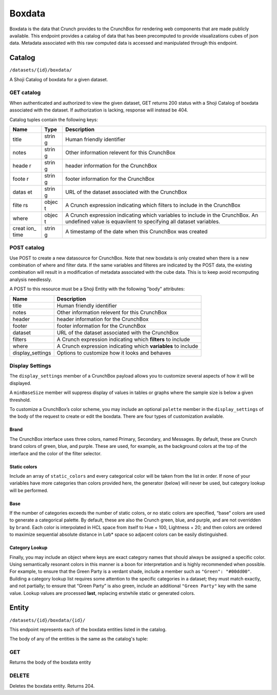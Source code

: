 Boxdata
-------

Boxdata is the data that Crunch provides to the CrunchBox for rendering
web components that are made publicly available. This endpoint provides
a catalog of data that has been precomputed to provide visualizations
cubes of json data. Metadata associated with this raw computed data is
accessed and manipulated through this endpoint.

Catalog
~~~~~~~

``/datasets/{id}/boxdata/``

A Shoji Catalog of boxdata for a given dataset.

GET catalog
^^^^^^^^^^^

When authenticated and authorized to view the given dataset, GET returns
200 status with a Shoji Catalog of boxdata associated with the dataset.
If authorization is lacking, response will instead be 404.

Catalog tuples contain the following keys:

+-------+-------+--------------+
| Name  | Type  | Description  |
+=======+=======+==============+
| title | strin | Human        |
|       | g     | friendly     |
|       |       | identifier   |
+-------+-------+--------------+
| notes | strin | Other        |
|       | g     | information  |
|       |       | relevent for |
|       |       | this         |
|       |       | CrunchBox    |
+-------+-------+--------------+
| heade | strin | header       |
| r     | g     | information  |
|       |       | for the      |
|       |       | CrunchBox    |
+-------+-------+--------------+
| foote | strin | footer       |
| r     | g     | information  |
|       |       | for the      |
|       |       | CrunchBox    |
+-------+-------+--------------+
| datas | strin | URL of the   |
| et    | g     | dataset      |
|       |       | associated   |
|       |       | with the     |
|       |       | CrunchBox    |
+-------+-------+--------------+
| filte | objec | A Crunch     |
| rs    | t     | expression   |
|       |       | indicating   |
|       |       | which        |
|       |       | filters to   |
|       |       | include in   |
|       |       | the          |
|       |       | CrunchBox    |
+-------+-------+--------------+
| where | objec | A Crunch     |
|       | t     | expression   |
|       |       | indicating   |
|       |       | which        |
|       |       | variables to |
|       |       | include in   |
|       |       | the          |
|       |       | CrunchBox.   |
|       |       | An undefined |
|       |       | value is     |
|       |       | equavilent   |
|       |       | to           |
|       |       | specifying   |
|       |       | all dataset  |
|       |       | variables.   |
+-------+-------+--------------+
| creat | strin | A timestamp  |
| ion\_ | g     | of the date  |
| time  |       | when this    |
|       |       | CrunchBox    |
|       |       | was created  |
+-------+-------+--------------+

.. language_specific::
   --JSON
   .. code:: json

      {
          "element": "shoji:catalog",
          "self": "https://beta.crunch.io/api/datasets/e7834a8b5aa84c50bcb868fc3b44fd22/boxdata/",
          "index": {
              "https://beta.crunch.io/api/datasets/e7834a8b5aa84c50bcb868fc3b44fd22/boxdata/44a4d477d70c85da4b8298677e527ad8/": {
                  "user_id": "00002",
                  "footer": "This is for the footer",
                  "notes": "just a couple of variables",
                  "title": "z and str",
                  "dataset": "https://beta.crunch.io/api/datasets/e7834a8b5aa84c50bcb868fc3b44fd22/",
                  "header": "This is for the header",
                  "creation_time": "2017-03-14T00:13:42.024000+00:00",
                  "filters": {
                      "function": "identify",
                      "args": [
                          {
                              "filter": [
                                  "https://beta.crunch.io/api/datasets/e7834a8b5aa84c50bcb868fc3b44fd22/filters/da9d86e43381443d9d708dc29c0c6308/",
                                  "https://beta.crunch.io/api/datasets/e7834a8b5aa84c50bcb868fc3b44fd22/filters/80638457c8bd4731990eebdc3baee839/"
                              ]
                          }
                      ]
                  },
                  "where": {
                      "function": "identify",
                      "args": [
                          {
                              "id": [
                                  "https://beta.crunch.io/api/datasets/e7834a8b5aa84c50bcb868fc3b44fd22/variables/000002/",
                                  "https://beta.crunch.io/api/datasets/e7834a8b5aa84c50bcb868fc3b44fd22/variables/000003/"
                              ]
                          }
                      ]
                  },
                  "id": "44a4d477d70c85da4b8298677e527ad8"
              },
              "https://beta.crunch.io/api/datasets/e7834a8b5aa84c50bcb868fc3b44fd22/boxdata/75ff1d67ed698e0986f1c1c3daebf9a2/": {
                  "user_id": "00002",
                  "title": "xz",
                  "dataset": "https://beta.crunch.io/api/datasets/e7834a8b5aa84c50bcb868fc3b44fd22/",
                  "filters": null,
                  "creation_time": "2017-03-14T00:13:42.024000+00:00",
                  "where": {
                      "function": "identify",
                      "args": [
                          {
                              "id": [
                                  "https://beta.crunch.io/api/datasets/e7834a8b5aa84c50bcb868fc3b44fd22/variables/000000/"
                              ]
                          }
                      ]
                  },
                  "id": "75ff1d67ed698e0986f1c1c3daebf9a2"
              }
          }
      }


POST catalog
^^^^^^^^^^^^

Use POST to create a new datasource for CrunchBox. Note that new boxdata
is only created when there is a new combination of where and filter
data. If the same variables and filteres are indicated by the POST data,
the existing combination will result in a modification of metadata
associated with the cube data. This is to keep avoid recomputing
analysis needlessly.

A POST to this resource must be a Shoji Entity with the following "body"
attributes:

+---------------------+-----------------------------------------------------------------+
| Name                | Description                                                     |
+=====================+=================================================================+
| title               | Human friendly identifier                                       |
+---------------------+-----------------------------------------------------------------+
| notes               | Other information relevent for this CrunchBox                   |
+---------------------+-----------------------------------------------------------------+
| header              | header information for the CrunchBox                            |
+---------------------+-----------------------------------------------------------------+
| footer              | footer information for the CrunchBox                            |
+---------------------+-----------------------------------------------------------------+
| dataset             | URL of the dataset associated with the CrunchBox                |
+---------------------+-----------------------------------------------------------------+
| filters             | A Crunch expression indicating which **filters** to include     |
+---------------------+-----------------------------------------------------------------+
| where               | A Crunch expression indicating which **variables** to include   |
+---------------------+-----------------------------------------------------------------+
| display\_settings   | Options to customize how it looks and behaves                   |
+---------------------+-----------------------------------------------------------------+

.. language_specific::
   --JSON
   .. code:: json

      {
          "element": "shoji:entity",
          "body": {
              "where": {
                  "function": "select",
                  "args": [{
                      "map": {
                        "000002": {"variable": "https://beta.crunch.io/api/datasets/e7834a8b5aa84c50bcb868fc3b44fd22/variables/000002/"},
                        "000003": {"variable": "https://beta.crunch.io/api/datasets/e7834a8b5aa84c50bcb868fc3b44fd22/variables/000003/"}
                      }
                  }]
              },
              "filters": [
                {"filter": "https://beta.crunch.io/api/datasets/e7834a8b5aa84c50bcb868fc3b44fd22/filters/da9d86e43381443d9d708dc29c0c6308/"},
                {"filter": "https://beta.crunch.io/api/datasets/e7834a8b5aa84c50bcb868fc3b44fd22/filters/80638457c8bd4731990eebdc3baee839/"}
              ],
              "force": false,
              "title": "z and str",
              "notes": "just a couple of variables",
              "header": "This is for the header",
              "footer": "This is for the footer"
          }
      }


Display Settings
^^^^^^^^^^^^^^^^

The ``display_settings`` member of a CrunchBox payload allows you to
customize several aspects of how it will be displayed.

A ``minBaseSize`` member will suppress display of values in tables or
graphs where the sample size is below a given threshold.

To customize a CrunchBox’s color scheme, you may include an optional
``palette`` member in the ``display_settings`` of the body of the
request to create or edit the boxdata. There are four types of
customization available.

.. language_specific::
   --JSON
   .. code:: json

      {"display_settings": {
          "minBaseSize": {"value": 50},
          "palette": {
              "brand": {
                  "primary": "#111111",
                  "secondary": "#222222",
                  "messages": "#333333"
              },
              "static_colors": ["#444444", "#555555", "#666666"],
              "category_lookup": {
                  "category name": "#aaaaaa",
                  "another category:": "bbbbbb"
              }
          }
      }}


Brand
'''''

The CrunchBox interface uses three colors, named Primary, Secondary, and
Messages. By default, these are Crunch brand colors of green, blue, and
purple. These are used, for example, as the background colors at the top
of the interface and the color of the filter selector.

Static colors
'''''''''''''

Include an array of ``static_colors`` and every categorical color will
be taken from the list in order. If none of your variables have more
categories than colors provided here, the generator (below) will never
be used, but category lookup will be performed.

Base
''''

If the number of categories exceeds the number of static colors, or no
static colors are specified, “base” colors are used to generate a
categorical palette. By default, these are also the Crunch green, blue,
and purple, and are not overridden by ``brand``. Each color is
interpolated in HCL space from itself to Hue + 100, Lightness + 20; and
then colors are ordered to maximize sequential absolute distance in
L\ *a*\ b\* space so adjacent colors can be easily distinguished.

Category Lookup
'''''''''''''''

Finally, you may include an object where keys are exact category names
that should always be assigned a specific color. Using semantically
resonant colors in this manner is a boon for interpretation and is
highly recommended when possible. For example, to ensure that the Green
Party is a verdant shade, include a member such as
``"Green": "#00dd00"``. Building a category lookup list requires some
attention to the specific categories in a dataset; they must match
exactly, and not partially; to ensure that “Green Party” is also green,
include an additional ``"Green Party"`` key with the same value. Lookup
values are processed **last**, replacing erstwhile static or generated
colors.

Entity
~~~~~~

``/datasets/{id}/boxdata/{id}/``

This endpoint represents each of the boxdata entities listed in the
catalog.

The body of any of the entities is the same as the catalog's tuple:

GET
^^^

Returns the body of the boxdata entity

.. language_specific::
   --JSON
   .. code:: json

      {
          "user_id": "00002",
          "footer": "This is for the footer",
          "notes": "just a couple of variables",
          "title": "z and str",
          "dataset": "https://beta.crunch.io/api/datasets/e7834a8b5aa84c50bcb868fc3b44fd22/",
          "header": "This is for the header",
          "filters": {
              "function": "identify",
              "args": [
                  {
                      "filter": [
                          "https://beta.crunch.io/api/datasets/e7834a8b5aa84c50bcb868fc3b44fd22/filters/da9d86e43381443d9d708dc29c0c6308/",
                          "https://beta.crunch.io/api/datasets/e7834a8b5aa84c50bcb868fc3b44fd22/filters/80638457c8bd4731990eebdc3baee839/"
                      ]
                  }
              ]
          },
          "where": {
              "function": "identify",
              "args": [
                  {
                      "id": [
                          "https://beta.crunch.io/api/datasets/e7834a8b5aa84c50bcb868fc3b44fd22/variables/000002/",
                          "https://beta.crunch.io/api/datasets/e7834a8b5aa84c50bcb868fc3b44fd22/variables/000003/"
                      ]
                  }
              ]
          },
          "id": "44a4d477d70c85da4b8298677e527ad8"
      }


DELETE
^^^^^^

Deletes the boxdata entity. Returns 204.
